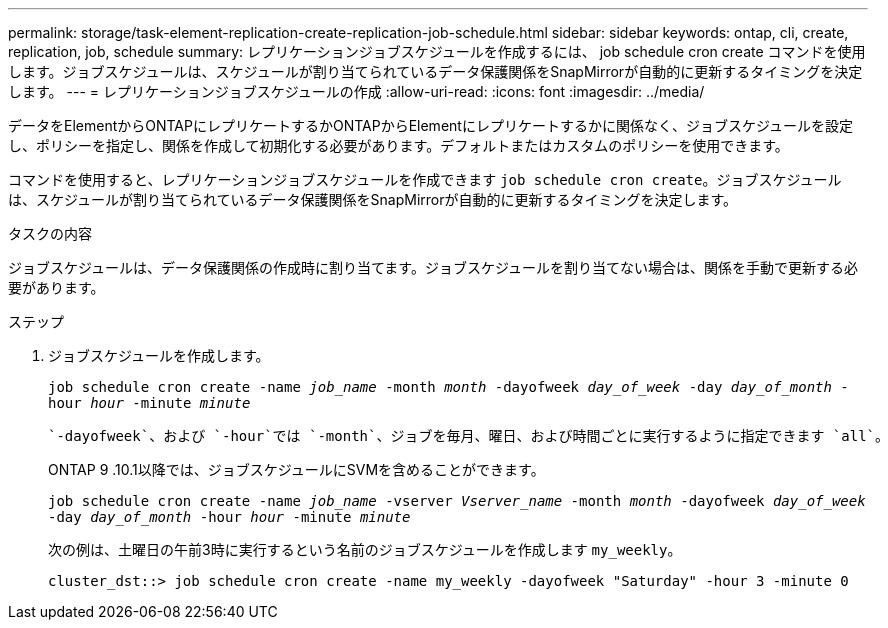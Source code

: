 ---
permalink: storage/task-element-replication-create-replication-job-schedule.html 
sidebar: sidebar 
keywords: ontap, cli, create, replication, job, schedule 
summary: レプリケーションジョブスケジュールを作成するには、 job schedule cron create コマンドを使用します。ジョブスケジュールは、スケジュールが割り当てられているデータ保護関係をSnapMirrorが自動的に更新するタイミングを決定します。 
---
= レプリケーションジョブスケジュールの作成
:allow-uri-read: 
:icons: font
:imagesdir: ../media/


[role="lead"]
データをElementからONTAPにレプリケートするかONTAPからElementにレプリケートするかに関係なく、ジョブスケジュールを設定し、ポリシーを指定し、関係を作成して初期化する必要があります。デフォルトまたはカスタムのポリシーを使用できます。

コマンドを使用すると、レプリケーションジョブスケジュールを作成できます `job schedule cron create`。ジョブスケジュールは、スケジュールが割り当てられているデータ保護関係をSnapMirrorが自動的に更新するタイミングを決定します。

.タスクの内容
ジョブスケジュールは、データ保護関係の作成時に割り当てます。ジョブスケジュールを割り当てない場合は、関係を手動で更新する必要があります。

.ステップ
. ジョブスケジュールを作成します。
+
`job schedule cron create -name _job_name_ -month _month_ -dayofweek _day_of_week_ -day _day_of_month_ -hour _hour_ -minute _minute_`

+
 `-dayofweek`、および `-hour`では `-month`、ジョブを毎月、曜日、および時間ごとに実行するように指定できます `all`。

+
ONTAP 9 .10.1以降では、ジョブスケジュールにSVMを含めることができます。

+
`job schedule cron create -name _job_name_ -vserver _Vserver_name_ -month _month_ -dayofweek _day_of_week_ -day _day_of_month_ -hour _hour_ -minute _minute_`

+
次の例は、土曜日の午前3時に実行するという名前のジョブスケジュールを作成します `my_weekly`。

+
[listing]
----
cluster_dst::> job schedule cron create -name my_weekly -dayofweek "Saturday" -hour 3 -minute 0
----

